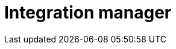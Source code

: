 = Integration manager
:description: This section describes the integration manager in Neo4j Ops Manager.
